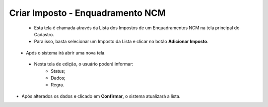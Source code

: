 Criar Imposto - Enquadramento NCM
#################################
   - Esta tela é chamada através da Lista dos Impostos de um Enquadramentos NCM na tela principal do Cadastro.
   - Para isso, basta selecionar um Imposto da Lista e clicar no botão **Adicionar Imposto**.

|imagem7|
   - Após o sistema irá abrir uma nova tela.

|imagem17|
|imagem18|
|imagem19|
   - Nesta tela de edição, o usuário poderá informar:
      - Status;
      - Dados;
      - Regra.

- Após alterados os dados e clicado em **Confirmar**, o sistema atualizará a lista.

.. |imagem5| image:: imagens/Enquadramento_NCM_5.png

.. |imagem6| image:: imagens/Enquadramento_NCM_6.png

.. |imagem7| image:: imagens/Enquadramento_NCM_7.png

.. |imagem8| image:: imagens/Enquadramento_NCM_8.png

.. |imagem9| image:: imagens/Enquadramento_NCM_9.png

.. |imagem10| image:: imagens/Enquadramento_NCM_10.png

.. |imagem11| image:: imagens/Enquadramento_NCM_11.png

.. |imagem12| image:: imagens/Enquadramento_NCM_12.png

.. |imagem13| image:: imagens/Enquadramento_NCM_13.png

.. |imagem14| image:: imagens/Enquadramento_NCM_14.png

.. |imagem15| image:: imagens/Enquadramento_NCM_15.png

.. |imagem16| image:: imagens/Enquadramento_NCM_16.png

.. |imagem17| image:: imagens/Enquadramento_NCM_17.png

.. |imagem18| image:: imagens/Enquadramento_NCM_18.png

.. |imagem19| image:: imagens/Enquadramento_NCM_19.png

